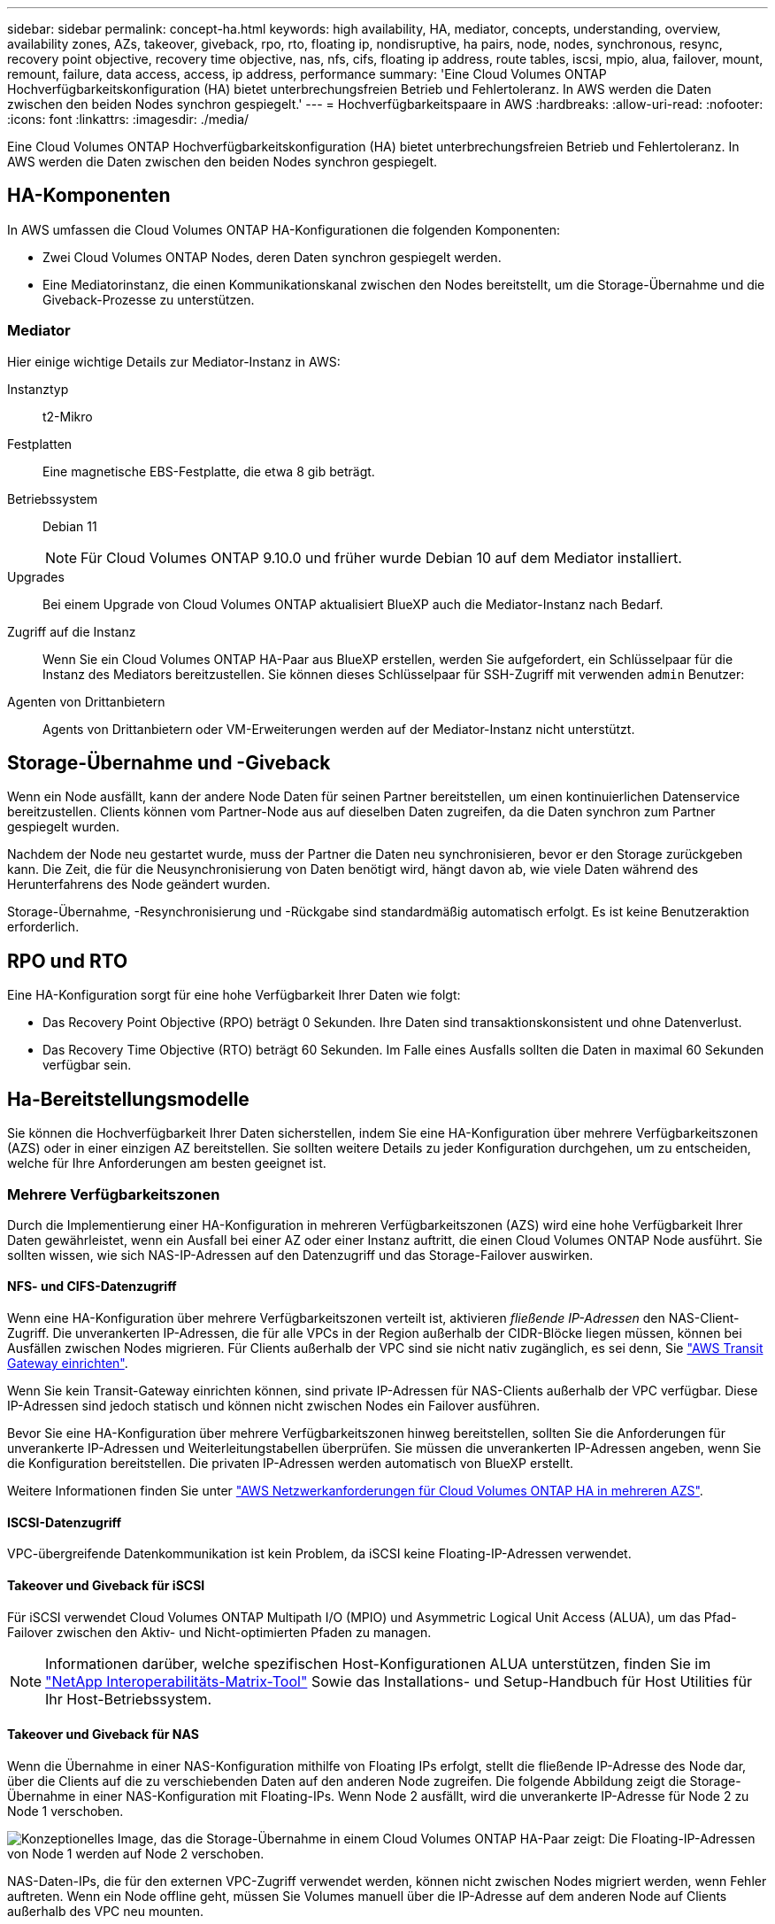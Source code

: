 ---
sidebar: sidebar 
permalink: concept-ha.html 
keywords: high availability, HA, mediator, concepts, understanding, overview, availability zones, AZs, takeover, giveback, rpo, rto, floating ip, nondisruptive, ha pairs, node, nodes, synchronous, resync, recovery point objective, recovery time objective, nas, nfs, cifs, floating ip address, route tables, iscsi, mpio, alua, failover, mount, remount, failure, data access, access, ip address, performance 
summary: 'Eine Cloud Volumes ONTAP Hochverfügbarkeitskonfiguration (HA) bietet unterbrechungsfreien Betrieb und Fehlertoleranz. In AWS werden die Daten zwischen den beiden Nodes synchron gespiegelt.' 
---
= Hochverfügbarkeitspaare in AWS
:hardbreaks:
:allow-uri-read: 
:nofooter: 
:icons: font
:linkattrs: 
:imagesdir: ./media/


[role="lead"]
Eine Cloud Volumes ONTAP Hochverfügbarkeitskonfiguration (HA) bietet unterbrechungsfreien Betrieb und Fehlertoleranz. In AWS werden die Daten zwischen den beiden Nodes synchron gespiegelt.



== HA-Komponenten

In AWS umfassen die Cloud Volumes ONTAP HA-Konfigurationen die folgenden Komponenten:

* Zwei Cloud Volumes ONTAP Nodes, deren Daten synchron gespiegelt werden.
* Eine Mediatorinstanz, die einen Kommunikationskanal zwischen den Nodes bereitstellt, um die Storage-Übernahme und die Giveback-Prozesse zu unterstützen.




=== Mediator

Hier einige wichtige Details zur Mediator-Instanz in AWS:

Instanztyp:: t2-Mikro
Festplatten:: Eine magnetische EBS-Festplatte, die etwa 8 gib beträgt.
Betriebssystem:: Debian 11
+
--

NOTE: Für Cloud Volumes ONTAP 9.10.0 und früher wurde Debian 10 auf dem Mediator installiert.

--
Upgrades:: Bei einem Upgrade von Cloud Volumes ONTAP aktualisiert BlueXP auch die Mediator-Instanz nach Bedarf.
Zugriff auf die Instanz:: Wenn Sie ein Cloud Volumes ONTAP HA-Paar aus BlueXP erstellen, werden Sie aufgefordert, ein Schlüsselpaar für die Instanz des Mediators bereitzustellen. Sie können dieses Schlüsselpaar für SSH-Zugriff mit verwenden `admin` Benutzer:
Agenten von Drittanbietern:: Agents von Drittanbietern oder VM-Erweiterungen werden auf der Mediator-Instanz nicht unterstützt.




== Storage-Übernahme und -Giveback

Wenn ein Node ausfällt, kann der andere Node Daten für seinen Partner bereitstellen, um einen kontinuierlichen Datenservice bereitzustellen. Clients können vom Partner-Node aus auf dieselben Daten zugreifen, da die Daten synchron zum Partner gespiegelt wurden.

Nachdem der Node neu gestartet wurde, muss der Partner die Daten neu synchronisieren, bevor er den Storage zurückgeben kann. Die Zeit, die für die Neusynchronisierung von Daten benötigt wird, hängt davon ab, wie viele Daten während des Herunterfahrens des Node geändert wurden.

Storage-Übernahme, -Resynchronisierung und -Rückgabe sind standardmäßig automatisch erfolgt. Es ist keine Benutzeraktion erforderlich.



== RPO und RTO

Eine HA-Konfiguration sorgt für eine hohe Verfügbarkeit Ihrer Daten wie folgt:

* Das Recovery Point Objective (RPO) beträgt 0 Sekunden. Ihre Daten sind transaktionskonsistent und ohne Datenverlust.
* Das Recovery Time Objective (RTO) beträgt 60 Sekunden. Im Falle eines Ausfalls sollten die Daten in maximal 60 Sekunden verfügbar sein.




== Ha-Bereitstellungsmodelle

Sie können die Hochverfügbarkeit Ihrer Daten sicherstellen, indem Sie eine HA-Konfiguration über mehrere Verfügbarkeitszonen (AZS) oder in einer einzigen AZ bereitstellen. Sie sollten weitere Details zu jeder Konfiguration durchgehen, um zu entscheiden, welche für Ihre Anforderungen am besten geeignet ist.



=== Mehrere Verfügbarkeitszonen

Durch die Implementierung einer HA-Konfiguration in mehreren Verfügbarkeitszonen (AZS) wird eine hohe Verfügbarkeit Ihrer Daten gewährleistet, wenn ein Ausfall bei einer AZ oder einer Instanz auftritt, die einen Cloud Volumes ONTAP Node ausführt. Sie sollten wissen, wie sich NAS-IP-Adressen auf den Datenzugriff und das Storage-Failover auswirken.



==== NFS- und CIFS-Datenzugriff

Wenn eine HA-Konfiguration über mehrere Verfügbarkeitszonen verteilt ist, aktivieren _fließende IP-Adressen_ den NAS-Client-Zugriff. Die unverankerten IP-Adressen, die für alle VPCs in der Region außerhalb der CIDR-Blöcke liegen müssen, können bei Ausfällen zwischen Nodes migrieren. Für Clients außerhalb der VPC sind sie nicht nativ zugänglich, es sei denn, Sie link:task-setting-up-transit-gateway.html["AWS Transit Gateway einrichten"].

Wenn Sie kein Transit-Gateway einrichten können, sind private IP-Adressen für NAS-Clients außerhalb der VPC verfügbar. Diese IP-Adressen sind jedoch statisch und können nicht zwischen Nodes ein Failover ausführen.

Bevor Sie eine HA-Konfiguration über mehrere Verfügbarkeitszonen hinweg bereitstellen, sollten Sie die Anforderungen für unverankerte IP-Adressen und Weiterleitungstabellen überprüfen. Sie müssen die unverankerten IP-Adressen angeben, wenn Sie die Konfiguration bereitstellen. Die privaten IP-Adressen werden automatisch von BlueXP erstellt.

Weitere Informationen finden Sie unter link:reference-networking-aws.html#aws-networking-requirements-for-cloud-volumes-ontap-ha-in-multiple-azs["AWS Netzwerkanforderungen für Cloud Volumes ONTAP HA in mehreren AZS"].



==== ISCSI-Datenzugriff

VPC-übergreifende Datenkommunikation ist kein Problem, da iSCSI keine Floating-IP-Adressen verwendet.



==== Takeover und Giveback für iSCSI

Für iSCSI verwendet Cloud Volumes ONTAP Multipath I/O (MPIO) und Asymmetric Logical Unit Access (ALUA), um das Pfad-Failover zwischen den Aktiv- und Nicht-optimierten Pfaden zu managen.


NOTE: Informationen darüber, welche spezifischen Host-Konfigurationen ALUA unterstützen, finden Sie im http://mysupport.netapp.com/matrix["NetApp Interoperabilitäts-Matrix-Tool"^] Sowie das Installations- und Setup-Handbuch für Host Utilities für Ihr Host-Betriebssystem.



==== Takeover und Giveback für NAS

Wenn die Übernahme in einer NAS-Konfiguration mithilfe von Floating IPs erfolgt, stellt die fließende IP-Adresse des Node dar, über die Clients auf die zu verschiebenden Daten auf den anderen Node zugreifen. Die folgende Abbildung zeigt die Storage-Übernahme in einer NAS-Konfiguration mit Floating-IPs. Wenn Node 2 ausfällt, wird die unverankerte IP-Adresse für Node 2 zu Node 1 verschoben.

image:diagram_takeover_giveback.png["Konzeptionelles Image, das die Storage-Übernahme in einem Cloud Volumes ONTAP HA-Paar zeigt: Die Floating-IP-Adressen von Node 1 werden auf Node 2 verschoben."]

NAS-Daten-IPs, die für den externen VPC-Zugriff verwendet werden, können nicht zwischen Nodes migriert werden, wenn Fehler auftreten. Wenn ein Node offline geht, müssen Sie Volumes manuell über die IP-Adresse auf dem anderen Node auf Clients außerhalb des VPC neu mounten.

Nachdem der ausgefallene Node wieder online ist, mounten Sie Clients mit der ursprünglichen IP-Adresse erneut auf Volumes. Dieser Schritt ist erforderlich, um die Übertragung unnötiger Daten zwischen zwei HA-Nodes zu vermeiden, was erhebliche Auswirkungen auf die Performance und Stabilität haben kann.

Sie können die richtige IP-Adresse von BlueXP leicht erkennen, indem Sie die Lautstärke auswählen und auf *Mount Command* klicken.



=== Single Availability Zone

Durch die Implementierung einer HA-Konfiguration in einer einzelnen Verfügbarkeitszone (AZ) kann eine hohe Verfügbarkeit Ihrer Daten sichergestellt werden, wenn eine Instanz, auf der ein Cloud Volumes ONTAP Node ausgeführt wird, ausfällt. Alle Daten sind nativ von außerhalb des VPC zugänglich.


NOTE: BlueXP erstellt eine https://docs.aws.amazon.com/AWSEC2/latest/UserGuide/placement-groups.html["AWS Spread-Platzierungsgruppe"^] Und startet die beiden HA-Nodes in dieser Platzierungsgruppe. Die Platzierungsgruppe verringert das Risiko gleichzeitiger Ausfälle, indem sie die Instanzen auf unterschiedliche zugrunde liegende Hardware verteilt. Diese Funktion verbessert die Redundanz aus Sicht des Computing und nicht aus Sicht des Festplattenausfalls.



==== Datenzugriff

Da sich diese Konfiguration in einer einzigen AZ befindet, sind keine gleitenden IP-Adressen erforderlich. Sie können dieselbe IP-Adresse für den Datenzugriff innerhalb des VPC und außerhalb des VPC verwenden.

Die folgende Abbildung zeigt eine HA-Konfiguration in einer einzigen AZ. Der Zugriff auf die Daten erfolgt innerhalb des VPC und außerhalb des VPC.

image:diagram_single_az.png["Konzeptionelles Image, das eine ONTAP HA-Konfiguration in einer einzigen Verfügbarkeitszone zeigt, die den Datenzugriff von außerhalb des VPC ermöglicht."]



==== Takeover und Giveback

Für iSCSI verwendet Cloud Volumes ONTAP Multipath I/O (MPIO) und Asymmetric Logical Unit Access (ALUA), um das Pfad-Failover zwischen den Aktiv- und Nicht-optimierten Pfaden zu managen.


NOTE: Informationen darüber, welche spezifischen Host-Konfigurationen ALUA unterstützen, finden Sie im http://mysupport.netapp.com/matrix["NetApp Interoperabilitäts-Matrix-Tool"^] Sowie das Installations- und Setup-Handbuch für Host Utilities für Ihr Host-Betriebssystem.

Bei NAS-Konfigurationen können die Daten-IP-Adressen zwischen HA-Nodes migriert werden, wenn Fehler auftreten. Dadurch wird der Client-Zugriff auf Storage gewährleistet.



== Funktionsweise von Storage in einem HA-Paar

Im Gegensatz zu einem ONTAP Cluster wird Storage in einem Cloud Volumes ONTAP HA Paar nicht zwischen Nodes geteilt. Stattdessen werden die Daten synchron zwischen den Nodes gespiegelt, sodass sie im Falle eines Ausfalls verfügbar sind.



=== Storage-Zuweisung

Wenn Sie ein neues Volume erstellen und zusätzliche Festplatten erforderlich sind, weist BlueXP beiden Nodes die gleiche Anzahl an Festplatten zu, erstellt ein gespiegeltes Aggregat und erstellt dann das neue Volume. Wenn zum Beispiel zwei Festplatten für das Volume benötigt werden, weist BlueXP zwei Festplatten pro Node zu insgesamt vier Festplatten zu.



=== Storage-Konfigurationen

Sie können ein HA-Paar als Aktiv/Aktiv-Konfiguration verwenden, in der beide Nodes Daten an Clients bereitstellen, oder als Aktiv/Passiv-Konfiguration, bei der der passive Node nur dann auf Datenanforderungen reagiert, wenn er Storage für den aktiven Node übernommen hat.


NOTE: Sie können eine aktiv/aktiv-Konfiguration nur einrichten, wenn Sie BlueXP in der Storage System-Ansicht verwenden.



=== Leistungserwartungen

Eine Cloud Volumes ONTAP HA-Konfiguration repliziert Daten synchron zwischen Nodes, wodurch Netzwerkbandbreite verbraucht wird. Daher können Sie im Vergleich zu einer Single Node Cloud Volumes ONTAP Konfiguration folgende Performance erwarten:

* Bei HA-Konfigurationen, die Daten von nur einem Node bereitstellen, ist die Lese-Performance mit der Lese-Performance einer Single-Node-Konfiguration vergleichbar, während die Schreib-Performance geringer ist.
* Bei HA-Konfigurationen, die Daten von beiden Nodes verarbeiten, ist die Lese-Performance höher als die Lese-Performance einer Single-Node-Konfiguration, und die Schreib-Performance ist gleich oder höher.


Weitere Informationen zur Performance von Cloud Volumes ONTAP finden Sie unter link:concept-performance.html["Leistung"].



=== Client-Zugriff auf Storage

Clients sollten über die Daten-IP-Adresse des Node, auf dem sich das Volume befindet, auf NFS- und CIFS-Volumes zugreifen. Wenn NAS-Clients über die IP-Adresse des Partner-Node auf ein Volume zugreifen, wird der Datenverkehr zwischen beiden Nodes geleitet, wodurch die Performance verringert wird.


TIP: Wenn Sie ein Volume zwischen Nodes in einem HA-Paar verschieben, sollten Sie das Volume mithilfe der IP-Adresse des anderen Node neu mounten. Andernfalls kann die Performance beeinträchtigt werden. Wenn Clients NFSv4-Verweise oder Ordnerumleitung für CIFS unterstützen, können Sie diese Funktionen auf den Cloud Volumes ONTAP Systemen aktivieren, um ein erneutes Mounten des Volumes zu vermeiden. Weitere Informationen finden Sie in der ONTAP Dokumentation.

Sie können die richtige IP-Adresse einfach über die Option „_Mount Command_“ im Bereich „Volumes verwalten“ in BlueXP identifizieren.

image:screenshot_mount_option.png["Screenshot: Zeigt den Mount-Befehl an, der verfügbar ist, wenn Sie ein Volume auswählen."]
